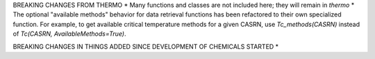 




BREAKING CHANGES FROM THERMO
* Many functions and classes are not included here; they will remain in `thermo`
* The optional "available methods" behavior for data retrieval functions has been refactored to their own specialized function. For example, to get available critical temperature methods for a given CASRN, use `Tc_methods(CASRN)` instead of `Tc(CASRN, AvailableMethods=True)`.

BREAKING CHANGES IN THINGS ADDED SINCE DEVELOPMENT OF CHEMICALS STARTED
*